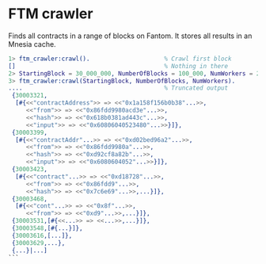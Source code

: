 * FTM crawler

Finds all contracts in a range of blocks on Fantom.
It stores all results in an Mnesia cache.

#+BEGIN_SRC erlang
1> ftm_crawler:crawl().                     % Crawl first block
[]                                          % Nothing in there
2> StartingBlock = 30_000_000, NumberOfBlocks = 100_000, NumWorkers = 20.
3> ftm_crawler:crawl(StartingBlock, NumberOfBlocks, NumWorkers).
....                                        % Truncated output
 {30003321,
  [#{<<"contractAddress">> => <<"0x1a158f156b0b38"...>>,
     <<"from">> => <<"0x86fdd9980acd3e"...>>,
     <<"hash">> => <<"0x618b0381ad443c"...>>,
     <<"input">> => <<"0x60806040523480"...>>}]},
 {30003399,
  [#{<<"contractAddr"...>> => <<"0xd02bed96a2"...>>,
     <<"from">> => <<"0x86fdd9980a"...>>,
     <<"hash">> => <<"0xd92cf8a82b"...>>,
     <<"input">> => <<"0x6080604052"...>>}]},
 {30003423,
  [#{<<"contract"...>> => <<"0xd18728"...>>,
     <<"from">> => <<"0x86fdd9"...>>,
     <<"hash">> => <<"0x7c6e69"...>>,...}]},
 {30003468,
  [#{<<"cont"...>> => <<"0x8f"...>>,
     <<"from">> => <<"0xd9"...>>,...}]},
 {30003531,[#{<<...>> => <<...>>,...}]},
 {30003548,[#{...}]},
 {30003616,[...]},
 {30003629,...},
 {...}|...]
```
#+END_SRC
